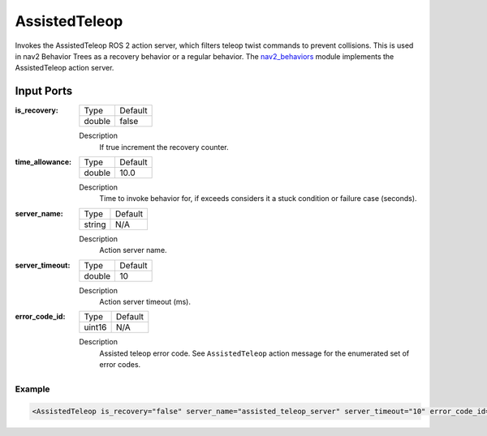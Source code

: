 .. _bt_assisted_teleop_action:

AssistedTeleop
==============

Invokes the AssistedTeleop ROS 2 action server, which filters teleop twist commands to prevent
collisions. This is used in nav2 Behavior Trees as a recovery behavior or a regular behavior.
The nav2_behaviors_ module implements the AssistedTeleop action server.

.. _nav2_behaviors: https://github.com/ros-planning/navigation2/tree/main/nav2_behaviors


Input Ports
***********

:is_recovery:

  ====== =======
  Type   Default
  ------ -------
  double false
  ====== =======

  Description
      If true increment the recovery counter.

:time_allowance:

  ====== =======
  Type   Default
  ------ -------
  double 10.0
  ====== =======

  Description
      Time to invoke behavior for, if exceeds considers it a stuck condition or failure case (seconds).

:server_name:

  ====== =======
  Type   Default
  ------ -------
  string N/A
  ====== =======

  Description
    	Action server name.

:server_timeout:

  ====== =======
  Type   Default
  ------ -------
  double 10
  ====== =======

  Description
    	Action server timeout (ms).

:error_code_id:

  ============== =======
  Type           Default
  -------------- -------
  uint16          N/A  
  ============== =======

  Description
    	Assisted teleop error code. See ``AssistedTeleop`` action message for the enumerated set of error codes.

Example
-------

.. code-block:: xml

  <AssistedTeleop is_recovery="false" server_name="assisted_teleop_server" server_timeout="10" error_code_id="{assisted_teleop_error_code}"/>
